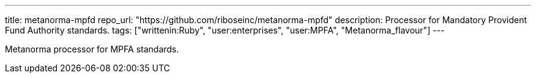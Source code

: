 ---
title: metanorma-mpfd
repo_url: "https://github.com/riboseinc/metanorma-mpfd"
description: Processor for Mandatory Provident Fund Authority standards.
tags: ["writtenin:Ruby", "user:enterprises", "user:MPFA", "Metanorma_flavour"]
---

Metanorma processor for MPFA standards.
